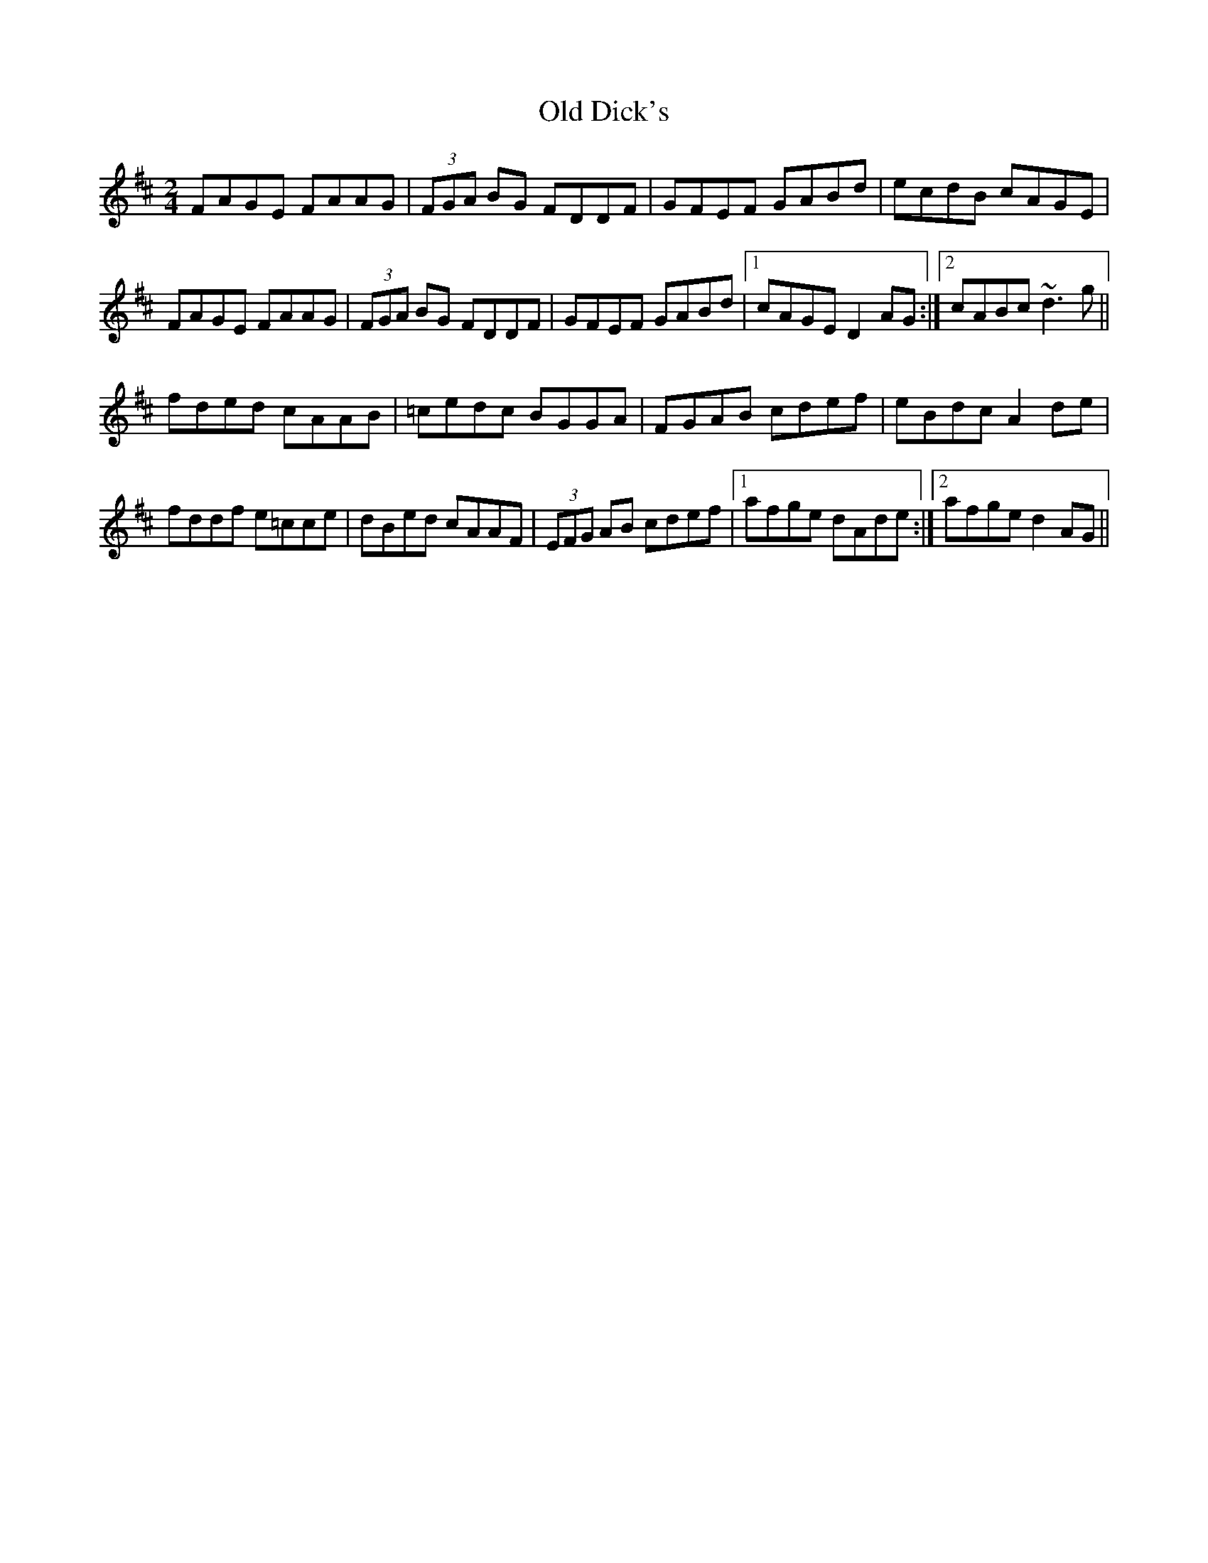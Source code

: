 X: 2
T: Old Dick's
Z: Dr. Dow
S: https://thesession.org/tunes/8192#setting19375
R: polka
M: 2/4
L: 1/8
K: Dmaj
FAGE FAAG|(3FGA BG FDDF|GFEF GABd|ecdB cAGE|FAGE FAAG|(3FGA BG FDDF|GFEF GABd|1 cAGE D2AG:|2 cABc ~d3g||fded cAAB|=cedc BGGA|FGAB cdef|eBdc A2de|fddf e=cce|dBed cAAF|(3EFG AB cdef|1 afge dAde:|2 afge d2AG||
